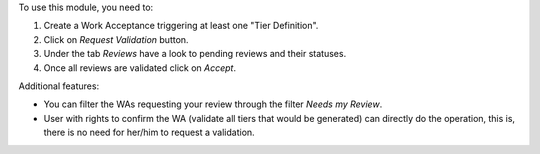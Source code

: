 To use this module, you need to:

#. Create a Work Acceptance triggering at least one "Tier Definition".
#. Click on *Request Validation* button.
#. Under the tab *Reviews* have a look to pending reviews and their statuses.
#. Once all reviews are validated click on *Accept*.

Additional features:

* You can filter the WAs requesting your review through the filter *Needs my
  Review*.
* User with rights to confirm the WA (validate all tiers that would
  be generated) can directly do the operation, this is, there is no need for
  her/him to request a validation.
